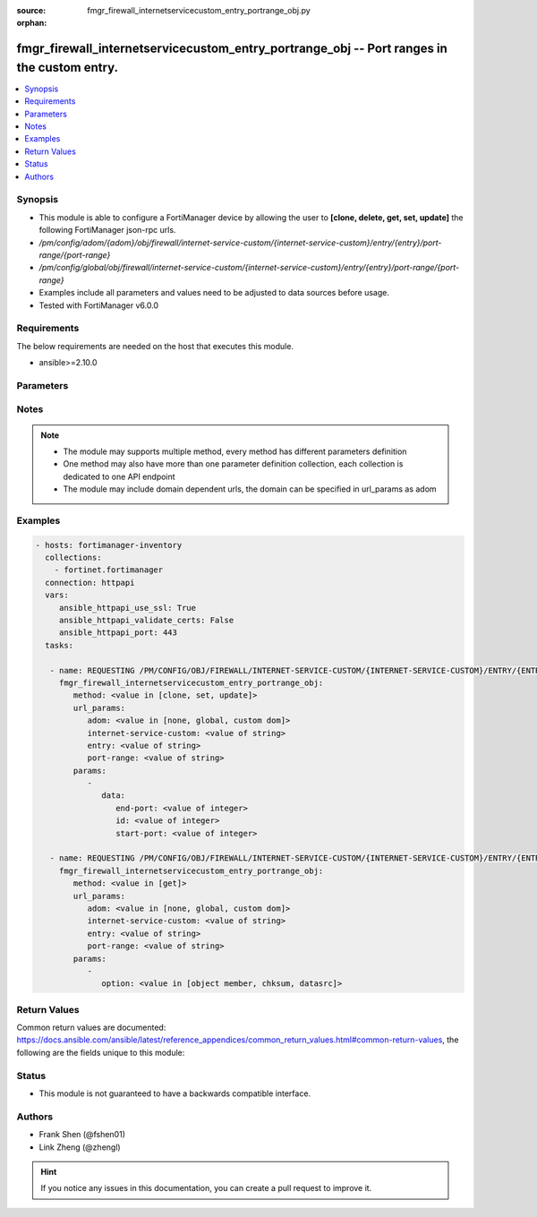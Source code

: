 :source: fmgr_firewall_internetservicecustom_entry_portrange_obj.py

:orphan:

.. _fmgr_firewall_internetservicecustom_entry_portrange_obj:

fmgr_firewall_internetservicecustom_entry_portrange_obj -- Port ranges in the custom entry.
+++++++++++++++++++++++++++++++++++++++++++++++++++++++++++++++++++++++++++++++++++++++++++

.. versionadded:: 2.10

.. contents::
   :local:
   :depth: 1


Synopsis
--------

- This module is able to configure a FortiManager device by allowing the user to **[clone, delete, get, set, update]** the following FortiManager json-rpc urls.
- `/pm/config/adom/{adom}/obj/firewall/internet-service-custom/{internet-service-custom}/entry/{entry}/port-range/{port-range}`
- `/pm/config/global/obj/firewall/internet-service-custom/{internet-service-custom}/entry/{entry}/port-range/{port-range}`
- Examples include all parameters and values need to be adjusted to data sources before usage.
- Tested with FortiManager v6.0.0


Requirements
------------
The below requirements are needed on the host that executes this module.

- ansible>=2.10.0



Parameters
----------

.. raw:: html

 <ul>
 <li><span class="li-head">url_params</span> - parameters in url path <span class="li-normal">type: dict</span> <span class="li-required">required: true</span></li>
 <ul class="ul-self">
 <li><span class="li-head">adom</span> - the domain prefix <span class="li-normal">type: str</span> <span class="li-normal"> choices: none, global, custom dom</span></li>
 <li><span class="li-head">internet-service-custom</span> - the object name <span class="li-normal">type: str</span> </li>
 <li><span class="li-head">entry</span> - the object name <span class="li-normal">type: str</span> </li>
 <li><span class="li-head">port-range</span> - the object name <span class="li-normal">type: str</span> </li>
 </ul>
 <li><span class="li-head">parameters for method: [clone, set, update]</span> - Port ranges in the custom entry.</li>
 <ul class="ul-self">
 <li><span class="li-head">data</span> - No description for the parameter <span class="li-normal">type: dict</span> <ul class="ul-self">
 <li><span class="li-head">end-port</span> - Integer value for ending TCP/UDP/SCTP destination port in range (1 to 65535). <span class="li-normal">type: int</span> </li>
 <li><span class="li-head">id</span> - Custom entry port range ID. <span class="li-normal">type: int</span> </li>
 <li><span class="li-head">start-port</span> - Integer value for starting TCP/UDP/SCTP destination port in range (1 to 65535). <span class="li-normal">type: int</span> </li>
 </ul>
 </ul>
 <li><span class="li-head">parameters for method: [delete]</span> - Port ranges in the custom entry.</li>
 <ul class="ul-self">
 </ul>
 <li><span class="li-head">parameters for method: [get]</span> - Port ranges in the custom entry.</li>
 <ul class="ul-self">
 <li><span class="li-head">option</span> - Set fetch option for the request. <span class="li-normal">type: str</span>  <span class="li-normal">choices: [object member, chksum, datasrc]</span> </li>
 </ul>
 </ul>






Notes
-----
.. note::

   - The module may supports multiple method, every method has different parameters definition

   - One method may also have more than one parameter definition collection, each collection is dedicated to one API endpoint

   - The module may include domain dependent urls, the domain can be specified in url_params as adom

Examples
--------

.. code-block:: yaml+jinja

 - hosts: fortimanager-inventory
   collections:
     - fortinet.fortimanager
   connection: httpapi
   vars:
      ansible_httpapi_use_ssl: True
      ansible_httpapi_validate_certs: False
      ansible_httpapi_port: 443
   tasks:

    - name: REQUESTING /PM/CONFIG/OBJ/FIREWALL/INTERNET-SERVICE-CUSTOM/{INTERNET-SERVICE-CUSTOM}/ENTRY/{ENTRY}/PORT-RANGE/{PORT-RANGE}
      fmgr_firewall_internetservicecustom_entry_portrange_obj:
         method: <value in [clone, set, update]>
         url_params:
            adom: <value in [none, global, custom dom]>
            internet-service-custom: <value of string>
            entry: <value of string>
            port-range: <value of string>
         params:
            -
               data:
                  end-port: <value of integer>
                  id: <value of integer>
                  start-port: <value of integer>

    - name: REQUESTING /PM/CONFIG/OBJ/FIREWALL/INTERNET-SERVICE-CUSTOM/{INTERNET-SERVICE-CUSTOM}/ENTRY/{ENTRY}/PORT-RANGE/{PORT-RANGE}
      fmgr_firewall_internetservicecustom_entry_portrange_obj:
         method: <value in [get]>
         url_params:
            adom: <value in [none, global, custom dom]>
            internet-service-custom: <value of string>
            entry: <value of string>
            port-range: <value of string>
         params:
            -
               option: <value in [object member, chksum, datasrc]>



Return Values
-------------


Common return values are documented: https://docs.ansible.com/ansible/latest/reference_appendices/common_return_values.html#common-return-values, the following are the fields unique to this module:


.. raw:: html

 <ul>
 <li><span class="li-return"> return values for method: [clone, set, update]</span> </li>
 <ul class="ul-self">
 <li><span class="li-return">data</span>
 - No description for the parameter <span class="li-normal">type: dict</span> <ul class="ul-self">
 <li> <span class="li-return"> id </span> - Custom entry port range ID. <span class="li-normal">type: int</span>  </li>
 </ul>
 <li><span class="li-return">status</span>
 - No description for the parameter <span class="li-normal">type: dict</span> <ul class="ul-self">
 <li> <span class="li-return"> code </span> - No description for the parameter <span class="li-normal">type: int</span>  </li>
 <li> <span class="li-return"> message </span> - No description for the parameter <span class="li-normal">type: str</span>  </li>
 </ul>
 <li><span class="li-return">url</span>
 - No description for the parameter <span class="li-normal">type: str</span>  <span class="li-normal">example: /pm/config/adom/{adom}/obj/firewall/internet-service-custom/{internet-service-custom}/entry/{entry}/port-range/{port-range}</span>  </li>
 </ul>
 <li><span class="li-return"> return values for method: [delete]</span> </li>
 <ul class="ul-self">
 <li><span class="li-return">status</span>
 - No description for the parameter <span class="li-normal">type: dict</span> <ul class="ul-self">
 <li> <span class="li-return"> code </span> - No description for the parameter <span class="li-normal">type: int</span>  </li>
 <li> <span class="li-return"> message </span> - No description for the parameter <span class="li-normal">type: str</span>  </li>
 </ul>
 <li><span class="li-return">url</span>
 - No description for the parameter <span class="li-normal">type: str</span>  <span class="li-normal">example: /pm/config/adom/{adom}/obj/firewall/internet-service-custom/{internet-service-custom}/entry/{entry}/port-range/{port-range}</span>  </li>
 </ul>
 <li><span class="li-return"> return values for method: [get]</span> </li>
 <ul class="ul-self">
 <li><span class="li-return">data</span>
 - No description for the parameter <span class="li-normal">type: dict</span> <ul class="ul-self">
 <li> <span class="li-return"> end-port </span> - Integer value for ending TCP/UDP/SCTP destination port in range (1 to 65535). <span class="li-normal">type: int</span>  </li>
 <li> <span class="li-return"> id </span> - Custom entry port range ID. <span class="li-normal">type: int</span>  </li>
 <li> <span class="li-return"> start-port </span> - Integer value for starting TCP/UDP/SCTP destination port in range (1 to 65535). <span class="li-normal">type: int</span>  </li>
 </ul>
 <li><span class="li-return">status</span>
 - No description for the parameter <span class="li-normal">type: dict</span> <ul class="ul-self">
 <li> <span class="li-return"> code </span> - No description for the parameter <span class="li-normal">type: int</span>  </li>
 <li> <span class="li-return"> message </span> - No description for the parameter <span class="li-normal">type: str</span>  </li>
 </ul>
 <li><span class="li-return">url</span>
 - No description for the parameter <span class="li-normal">type: str</span>  <span class="li-normal">example: /pm/config/adom/{adom}/obj/firewall/internet-service-custom/{internet-service-custom}/entry/{entry}/port-range/{port-range}</span>  </li>
 </ul>
 </ul>





Status
------

- This module is not guaranteed to have a backwards compatible interface.


Authors
-------

- Frank Shen (@fshen01)
- Link Zheng (@zhengl)


.. hint::

    If you notice any issues in this documentation, you can create a pull request to improve it.



